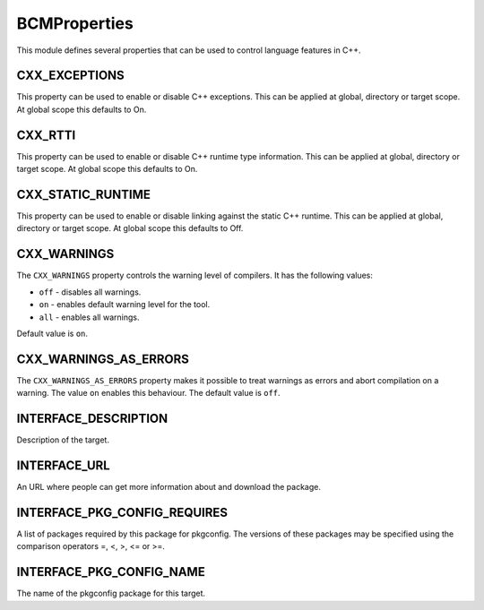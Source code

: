 =============
BCMProperties
=============

This module defines several properties that can be used to control language features in C++.

--------------
CXX_EXCEPTIONS
--------------

This property can be used to enable or disable C++ exceptions. This can be applied at global, directory or target scope. At global scope this defaults to On.

--------
CXX_RTTI
--------

This property can be used to enable or disable C++ runtime type information. This can be applied at global, directory or target scope. At global scope this defaults to On.

------------------
CXX_STATIC_RUNTIME
------------------

This property can be used to enable or disable linking against the static C++ runtime. This can be applied at global, directory or target scope. At global scope this defaults to Off.

------------
CXX_WARNINGS
------------

The ``CXX_WARNINGS`` property controls the warning level of compilers. It has the following values:

* ``off`` - disables all warnings.
* ``on`` - enables default warning level for the tool.
* ``all`` - enables all warnings.

Default value is ``on``.

----------------------
CXX_WARNINGS_AS_ERRORS
----------------------

The ``CXX_WARNINGS_AS_ERRORS`` property makes it possible to treat warnings as errors and abort compilation on a warning. The value ``on`` enables this behaviour. The default value is ``off``. 

---------------------
INTERFACE_DESCRIPTION
---------------------

Description of the target.

-------------
INTERFACE_URL
-------------

An URL where people can get more information about and download the package.

-----------------------------
INTERFACE_PKG_CONFIG_REQUIRES
-----------------------------

A list of packages required by this package for pkgconfig. The versions of these packages may be specified using the comparison operators =, <, >, <= or >=.

-------------------------
INTERFACE_PKG_CONFIG_NAME
-------------------------

The name of the pkgconfig package for this target.
